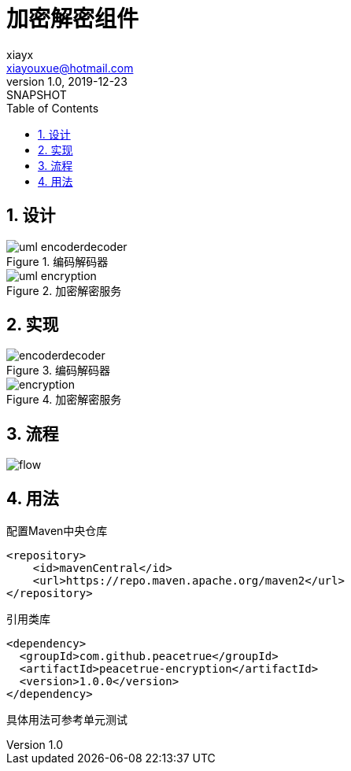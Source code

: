 = 加密解密组件
xiayx <xiayouxue@hotmail.com>
v1.0, 2019-12-23: SNAPSHOT
:doctype: docbook
:toc: left
:numbered:
:imagesdir: docs/antora/modules/ROOT/assets/images
:sourcedir: src/main/java
:resourcesdir: src/main/resources
:testsourcedir: src/test/java
:source-highlighter: highlightjs

== 设计

.编码解码器
image::uml-encoderdecoder.png[]

.加密解密服务
image::uml-encryption.png[]

== 实现

.编码解码器
image::encoderdecoder.png[]

.加密解密服务
image::encryption.png[]

== 流程

image::flow.png[]

== 用法


////
.配置快照仓库
[source%nowrap,maven]
----
<repository>
    <id>sonatype-snapshots</id>
    <url>https://oss.sonatype.org/content/repositories/snapshots/</url>
</repository>
----

.引用类库
[source%nowrap,maven]
----
<dependency>
  <groupId>com.github.peacetrue</groupId>
  <artifactId>peacetrue-encryption</artifactId>
  <version>1.0.0-SNAPSHOT</version>
</dependency>
----
////


.配置Maven中央仓库
[source%nowrap,maven]
----
<repository>
    <id>mavenCentral</id>
    <url>https://repo.maven.apache.org/maven2</url>
</repository>
----

.引用类库
[source%nowrap,maven]
----
<dependency>
  <groupId>com.github.peacetrue</groupId>
  <artifactId>peacetrue-encryption</artifactId>
  <version>1.0.0</version>
</dependency>
----

具体用法可参考单元测试